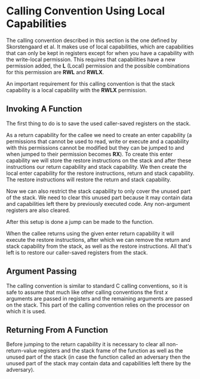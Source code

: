 * Calling Convention Using Local Capabilities
  The calling convention described in this section is the one defined by Skorstengaard et al.\parencite{skorstengaard2018reasoning}
  It makes use of local capabilities, which are capabilities that can only be kept in registers except
  for when you have a capability with the write-local permission. This requires that capabilities
  have a new permission added, the *L* (Local) permission and the possible combinations for this
  permission are *RWL* and *RWLX*.
  
  An important requirement for this calling convention is that the stack capability is a local
  capability with the *RWLX* permission.
  
** Invoking A Function
   The first thing to do is to save the used caller-saved registers on the stack.    

   As a return capability for the callee we need to create an enter capability (a permissions that
   cannot be used to read, write or execute and a capability with this permissions cannot be modified 
   but they can be jumped to and when jumped to their permission becomes *RX*). To create this
   enter capability we will store the restore instructions on the stack and after these instructions
   our return capability and stack capability. 
   We then create the local enter capability for the restore instructions, return and stack capability.
   The restore instructions will restore the return and stack capability.
   
   Now we can also restrict the stack capability to only cover the unused part of the stack.
   We need to clear this unused part because it may contain data and capabilities left there
   by previously executed code. Any non-argument registers are also cleared.

   After this setup is done a jump can be made to the function.
   
   When the callee returns using the given enter return capability it will execute the restore
   instructions, after which we can remove the return and stack capability from the stack, as well
   as the restore instructions. All that's left is to restore our caller-saved registers from the 
   stack.

** Argument Passing
   The calling convention is similar to standard C calling conventions, so it is safe to assume
   that much like other calling conventions the first $x$ arguments are passed in registers and
   the remaining arguments are passed on the stack.
   This part of the calling convention relies on the processor on which it is used. 

** Returning From A Function
   Before jumping to the return capability it is necessary to clear all non-return-value registers
   and the stack frame of the function as well as the unused part of the stack (in case the function
   called an adversary then the unused part of the stack may contain data and capabilities left there
   by the adversary).
   # TODO: mention what an adversary is in the introduction

# No mention of function prologue/epilogue as this is on a theoretical machine?
# ** Function Prologue

# ** Function Epilogue
   
